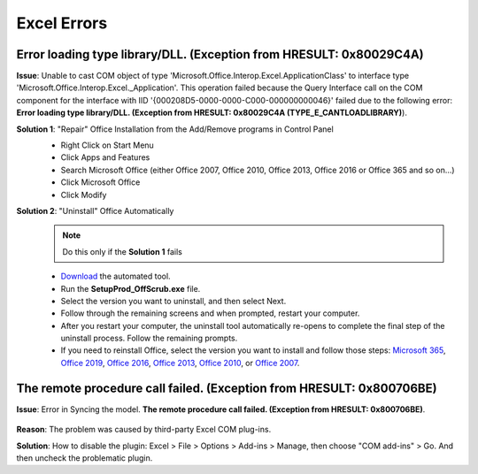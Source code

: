 #############
Excel Errors
#############

Error loading type library/DLL. (Exception from HRESULT: 0x80029C4A)
^^^^^^^^^^^^^^^^^^^^^^^^^^^^^^^^^^^^^^^^^^^^^^^^^^^^^^^^^^^^^^^^^^^^^^^^^^^^^^^^^^^^^^^^^^^^^

**Issue**: Unable to cast COM object of type 'Microsoft.Office.Interop.Excel.ApplicationClass' to interface type 'Microsoft.Office.Interop.Excel._Application'. This operation failed because the Query Interface call on the COM component for the interface with IID '{000208D5-0000-0000-C000-000000000046}' failed due to the following error: **Error loading type library/DLL. (Exception from HRESULT: 0x80029C4A (TYPE_E_CANTLOADLIBRARY)**).

**Solution 1**: "Repair" Office Installation from the Add/Remove programs in Control Panel
    * Right Click on Start Menu
    * Click Apps and Features
    * Search Microsoft Office (either Office 2007, Office 2010, Office 2013, Office 2016 or Office 365 and so on...)
    * Click Microsoft Office
    * Click Modify

    .. image:: images/office_365.jpg

    .. image:: images/office_repair.jpg

**Solution 2**: "Uninstall" Office Automatically
    .. note::
        Do this only if the **Solution 1** fails

    * `Download`_ the automated tool.
    * Run the **SetupProd_OffScrub.exe** file.
    * Select the version you want to uninstall, and then select Next.
    * Follow through the remaining screens and when prompted, restart your computer.
    * After you restart your computer, the uninstall tool automatically re-opens to complete the final step of the uninstall process. Follow the remaining prompts.
    * If you need to reinstall Office, select the version you want to install and follow those steps: `Microsoft 365`_, `Office 2019`_, `Office 2016`_, `Office 2013`_, `Office 2010`_, or `Office 2007`_.

    .. _Download: https://aka.ms/SaRA-OfficeUninstallFromPC
    .. _Microsoft 365: https://support.office.com/article/4414eaaf-0478-48be-9c42-23adc4716658
    .. _Office 2019: https://support.office.com/article/4414eaaf-0478-48be-9c42-23adc4716658
    .. _Office 2016: https://support.office.com/article/7c695b06-6d1a-4917-809c-98ce43f86479
    .. _Office 2013: https://support.office.com/article/7c695b06-6d1a-4917-809c-98ce43f86479
    .. _Office 2010: https://support.office.com/article/1b8f3c9b-bdd2-4a4f-8c88-aa756546529d
    .. _Office 2007: https://support.office.com/article/88a8e329-3335-4f82-abb2-ecea3e319657


The remote procedure call failed. (Exception from HRESULT: 0x800706BE)
^^^^^^^^^^^^^^^^^^^^^^^^^^^^^^^^^^^^^^^^^^^^^^^^^^^^^^^^^^^^^^^^^^^^^^

**Issue**: Error in Syncing the model. **The remote procedure call failed. (Exception from HRESULT: 0x800706BE)**.

    .. image:: images/remote_procedure_call_failed.PNG
       :width: 600


**Reason**: The problem was caused by third-party Excel COM plug-ins.

**Solution**: How to disable the plugin: Excel > File > Options > Add-ins > Manage, then choose "COM add-ins" > Go. And then uncheck the problematic plugin.